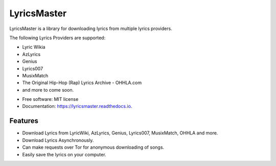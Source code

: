 ============
LyricsMaster
============


.. image:: https://img.shields.io/pypi/v/lyricsmaster.svg
        :target: https://pypi.python.org/pypi/lyricsmaster
        :alt: PyPi Status

.. image:: https://img.shields.io/travis/SekouD/lyricsmaster.svg
        :target: https://travis-ci.org/SekouD/lyricsmaster.svg?branch=master
        :alt: Linux Continuous Integration Status

.. image:: https://ci.appveyor.com/api/projects/status/73bd1ct4revmlk42/branch/master?svg=true
        :target: https://ci.appveyor.com/project/SekouD/lyricsmaster
        :alt: Windows Continuous Integration Status

.. image:: https://readthedocs.org/projects/lyricsmaster/badge/?version=latest
        :target: https://lyricsmaster.readthedocs.io/en/latest/?badge=latest
        :alt: Documentation Status

.. image:: https://pyup.io/repos/github/SekouD/lyricsmaster/shield.svg
        :target: https://pyup.io/repos/github/SekouD/lyricsmaster/
        :alt: Dependencies Update Status

.. image:: https://codecov.io/gh/SekouD/lyricsmaster/branch/master/graph/badge.svg
        :target: https://codecov.io/gh/SekouD/lyricsmaster
        :alt: Coverage Status

LyricsMaster is a library for downloading lyrics from multiple lyrics providers.

The following Lyrics Providers are supported:

- Lyric Wikia
- AzLyrics
- Genius
- Lyrics007
- MusixMatch
- The Original Hip-Hop (Rap) Lyrics Archive - OHHLA.com
- and more to come soon.


* Free software: MIT license
* Documentation: https://lyricsmaster.readthedocs.io.


Features
--------

- Download Lyrics from LyricWiki, AzLyrics, Genius, Lyrics007, MusixMatch, OHHLA and more.
- Download Lyrics Asynchronously.
- Can make requests over Tor for anonymous downloading of songs.
- Easily save the lyrics on your computer.
